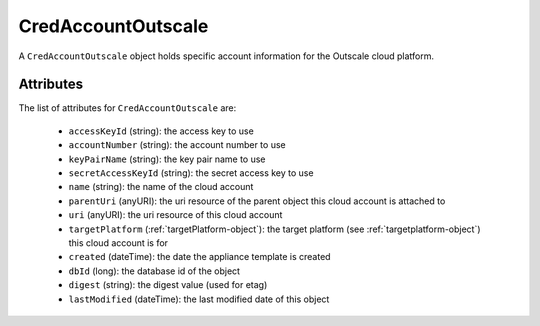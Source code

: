 .. Copyright 2017 FUJITSU LIMITED

.. _credaccountoutscale-object:

CredAccountOutscale
===================

A ``CredAccountOutscale`` object holds specific account information for the Outscale cloud platform.

Attributes
~~~~~~~~~~

The list of attributes for ``CredAccountOutscale`` are:

	* ``accessKeyId`` (string): the access key to use
	* ``accountNumber`` (string): the account number to use
	* ``keyPairName`` (string): the key pair name to use
	* ``secretAccessKeyId`` (string): the secret access key to use
	* ``name`` (string): the name of the cloud account
	* ``parentUri`` (anyURI): the uri resource of the parent object this cloud account is attached to
	* ``uri`` (anyURI): the uri resource of this cloud account
	* ``targetPlatform`` (:ref:`targetPlatform-object`): the target platform (see :ref:`targetplatform-object`) this cloud account is for
	* ``created`` (dateTime): the date the appliance template is created
	* ``dbId`` (long): the database id of the object
	* ``digest`` (string): the digest value (used for etag)
	* ``lastModified`` (dateTime): the last modified date of this object


